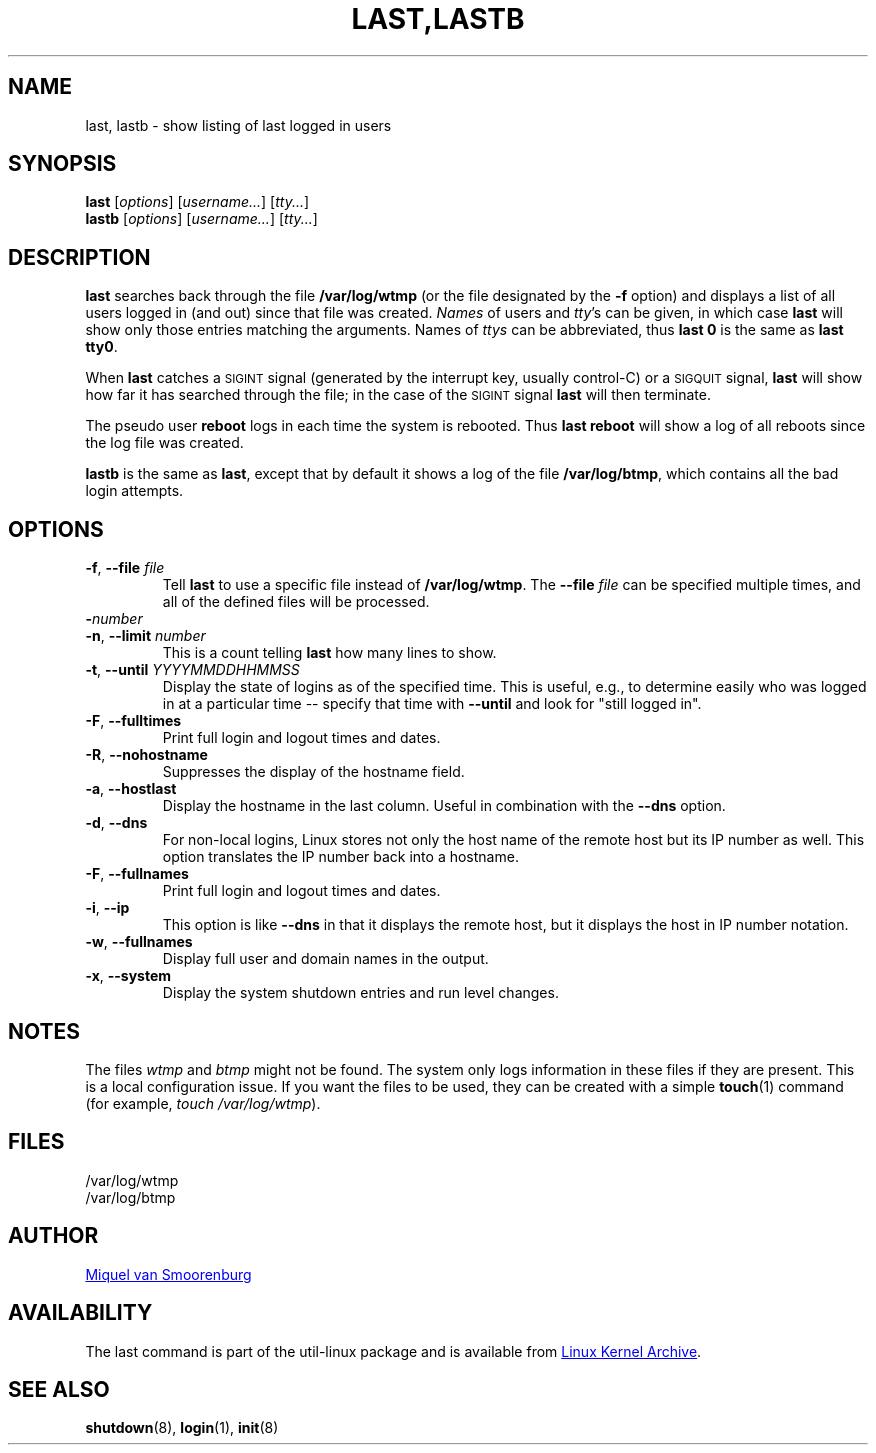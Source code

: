 .\" Copyright (C) 1998-2004 Miquel van Smoorenburg.
.\"
.\" This program is free software; you can redistribute it and/or modify
.\" it under the terms of the GNU General Public License as published by
.\" the Free Software Foundation; either version 2 of the License, or
.\" (at your option) any later version.
.\"
.\" This program is distributed in the hope that it will be useful,
.\" but WITHOUT ANY WARRANTY; without even the implied warranty of
.\" MERCHANTABILITY or FITNESS FOR A PARTICULAR PURPOSE.  See the
.\" GNU General Public License for more details.
.\"
.\" You should have received a copy of the GNU General Public License
.\" along with this program; if not, write to the Free Software
.\" Foundation, Inc., 51 Franklin Street, Fifth Floor, Boston, MA 02110-1301 USA
.\"
.TH "LAST,LASTB" "1" "August 2013" "util-linux" "User Commands"
.SH NAME
last, lastb \- show listing of last logged in users
.SH SYNOPSIS
.B last
.RI [ options ]
.RI [ username... ]
.RI [ tty... ]
.br
.B lastb
.RI [ options ]
.RI [ username... ]
.RI [ tty... ]
.SH DESCRIPTION
.B last
searches back through the file
.B /var/log/wtmp
(or the file designated by the
.B \-f
option) and displays a list of all users logged in (and out) since that
file was created.
.I Names
of users and
.IR tty 's
can be given, in which case
.B last
will show only those entries matching the arguments.  Names of
.I ttys
can be abbreviated, thus
.B last 0
is the same as
.BR "last tty0" .
.PP
When
.B last
catches a \s-2SIGINT\s0 signal (generated by the interrupt key, usually
control-C) or a \s-2SIGQUIT\s0 signal,
.B last
will show how far it has searched through the file; in the case of the
\s-2SIGINT\s0 signal
.B last
will then terminate.
.PP
The pseudo user
.B reboot
logs in each time the system is rebooted.  Thus
.B last reboot
will show a log of all reboots since the log file was created.
.PP
.B lastb
is the same as
.BR last ,
except that by default it shows a log of the file
.BR /var/log/btmp ,
which contains all the bad login attempts.
.SH OPTIONS
.TP
\fB\-f\fR, \fB\-\-file\fR \fIfile\fR
Tell
.B last
to use a specific file instead of
.BR /var/log/wtmp .
The
.BI \-\-file " file"
can be specified multiple times, and all of the defined files will be
processed.
.TP
\fB\-\fInumber\fR
.TQ
\fB\-n\fR, \fB\-\-limit\fR \fInumber\fR
This is a count telling
.B last
how many lines to show.
.TP
\fB\-t\fR, \fB\-\-until\fR \fIYYYYMMDDHHMMSS\fR
Display the state of logins as of the specified time.  This is useful,
e.g., to determine easily who was logged in at a particular time --
specify that time with
.B \-\-until
and look for "still logged in".
.TP
\fB\-F\fR, \fB\-\-fulltimes\fR
Print full login and logout times and dates.
.TP
\fB\-R\fR, \fB\-\-nohostname\fR
Suppresses the display of the hostname field.
.TP
\fB\-a\fR, \fB\-\-hostlast\fR
Display the hostname in the last column.  Useful in combination with the
.B \-\-dns
option.
.TP
\fB\-d\fR, \fB\-\-dns\fR
For non-local logins, Linux stores not only the host name of the remote
host but its IP number as well.  This option translates the IP number
back into a hostname.
.TP
\fB\-F\fR, \fB\-\-fullnames\fR
Print full login and logout times and dates.
.TP
\fB\-i\fR, \fB\-\-ip\fR
This option is like
.B \-\-dns
in that it displays the remote host, but it displays the host in IP
number notation.
.TP
\fB\-w\fR, \fB\-\-fullnames\fR
Display full user and domain names in the output.
.TP
\fB\-x\fR, \fB\-\-system\fR
Display the system shutdown entries and run level changes.
.SH NOTES
The files
.I wtmp
and
.I btmp
might not be found.  The system only logs information in these files if
they are present.  This is a local configuration issue.  If you want the
files to be used, they can be created with a simple
.BR touch (1)
command (for example,
.IR "touch /var/log/wtmp" ).
.SH FILES
/var/log/wtmp
.br
/var/log/btmp
.SH AUTHOR
.MT miquels@cistron.nl
Miquel van Smoorenburg
.ME
.SH AVAILABILITY
The last command is part of the util-linux package and is available from
.UR ftp://\:ftp.kernel.org\:/pub\:/linux\:/utils\:/util-linux/
Linux Kernel Archive
.UE .
.SH "SEE ALSO"
.BR shutdown (8),
.BR login (1),
.BR init (8)
